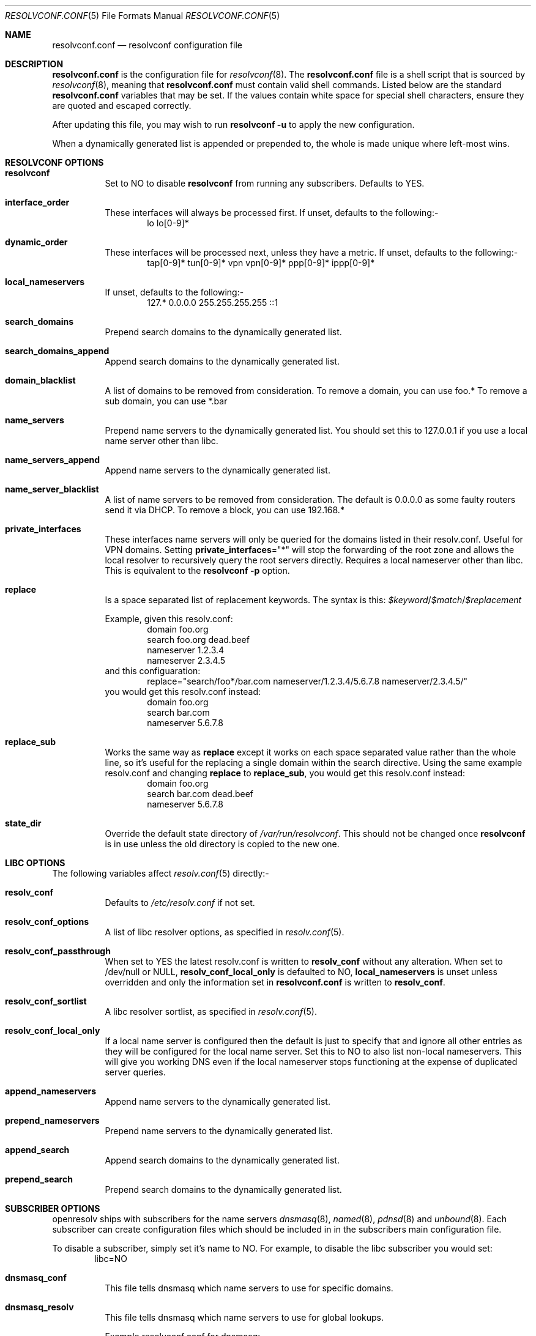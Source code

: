 .\" Copyright (c) 2009-2015 Roy Marples
.\" All rights reserved
.\"
.\" Redistribution and use in source and binary forms, with or without
.\" modification, are permitted provided that the following conditions
.\" are met:
.\" 1. Redistributions of source code must retain the above copyright
.\"    notice, this list of conditions and the following disclaimer.
.\" 2. Redistributions in binary form must reproduce the above copyright
.\"    notice, this list of conditions and the following disclaimer in the
.\"    documentation and/or other materials provided with the distribution.
.\"
.\" THIS SOFTWARE IS PROVIDED BY THE AUTHOR AND CONTRIBUTORS ``AS IS'' AND
.\" ANY EXPRESS OR IMPLIED WARRANTIES, INCLUDING, BUT NOT LIMITED TO, THE
.\" IMPLIED WARRANTIES OF MERCHANTABILITY AND FITNESS FOR A PARTICULAR PURPOSE
.\" ARE DISCLAIMED.  IN NO EVENT SHALL THE AUTHOR OR CONTRIBUTORS BE LIABLE
.\" FOR ANY DIRECT, INDIRECT, INCIDENTAL, SPECIAL, EXEMPLARY, OR CONSEQUENTIAL
.\" DAMAGES (INCLUDING, BUT NOT LIMITED TO, PROCUREMENT OF SUBSTITUTE GOODS
.\" OR SERVICES; LOSS OF USE, DATA, OR PROFITS; OR BUSINESS INTERRUPTION)
.\" HOWEVER CAUSED AND ON ANY THEORY OF LIABILITY, WHETHER IN CONTRACT, STRICT
.\" LIABILITY, OR TORT (INCLUDING NEGLIGENCE OR OTHERWISE) ARISING IN ANY WAY
.\" OUT OF THE USE OF THIS SOFTWARE, EVEN IF ADVISED OF THE POSSIBILITY OF
.\" SUCH DAMAGE.
.\"
.Dd May 14, 2015
.Dt RESOLVCONF.CONF 5
.Os
.Sh NAME
.Nm resolvconf.conf
.Nd resolvconf configuration file
.Sh DESCRIPTION
.Nm
is the configuration file for
.Xr resolvconf 8 .
The
.Nm
file is a shell script that is sourced by
.Xr resolvconf 8 ,
meaning that
.Nm
must contain valid shell commands.
Listed below are the standard
.Nm
variables that may be set.
If the values contain white space for special shell characters,
ensure they are quoted and escaped correctly.
.Pp
After updating this file, you may wish to run
.Nm resolvconf -u
to apply the new configuration.
.Pp
When a dynamically generated list is appended or prepended to, the whole
is made unique where left-most wins.
.Sh RESOLVCONF OPTIONS
.Bl -tag -width indent
.It Sy resolvconf
Set to NO to disable
.Nm resolvconf
from running any subscribers.
Defaults to YES.
.It Sy interface_order
These interfaces will always be processed first.
If unset, defaults to the following:-
.D1 lo lo[0-9]*
.It Sy dynamic_order
These interfaces will be processed next, unless they have a metric.
If unset, defaults to the following:-
.D1 tap[0-9]* tun[0-9]* vpn vpn[0-9]* ppp[0-9]* ippp[0-9]*
.It Sy local_nameservers
If unset, defaults to the following:-
.D1 127.* 0.0.0.0 255.255.255.255 ::1
.It Sy search_domains
Prepend search domains to the dynamically generated list.
.It Sy search_domains_append
Append search domains to the dynamically generated list.
.It Sy domain_blacklist
A list of domains to be removed from consideration.
To remove a domain, you can use foo.*
To remove a sub domain, you can use *.bar
.It Sy name_servers
Prepend name servers to the dynamically generated list.
You should set this to 127.0.0.1 if you use a local name server other than
libc.
.It Sy name_servers_append
Append name servers to the dynamically generated list.
.It Sy name_server_blacklist
A list of name servers to be removed from consideration.
The default is 0.0.0.0 as some faulty routers send it via DHCP.
To remove a block, you can use 192.168.*
.It Sy private_interfaces
These interfaces name servers will only be queried for the domains listed
in their resolv.conf.
Useful for VPN domains.
Setting
.Sy private_interfaces Ns ="*"
will stop the forwarding of the root zone and allows the local resolver to
recursively query the root servers directly.
Requires a local nameserver other than libc.
This is equivalent to the
.Nm resolvconf -p
option.
.It Sy replace
Is a space separated list of replacement keywords. The syntax is this:
.Va $keyword Ns / Ns Va $match Ns / Ns Va $replacement
.Pp
Example, given this resolv.conf:
.D1 domain foo.org
.D1 search foo.org dead.beef
.D1 nameserver 1.2.3.4
.D1 nameserver 2.3.4.5
and this configuaration:
.D1 replace="search/foo*/bar.com nameserver/1.2.3.4/5.6.7.8 nameserver/2.3.4.5/"
you would get this resolv.conf instead:
.D1 domain foo.org
.D1 search bar.com
.D1 nameserver 5.6.7.8
.It Sy replace_sub
Works the same way as
.Sy replace
except it works on each space separated value rather than the whole line,
so it's useful for the replacing a single domain within the search directive.
Using the same example resolv.conf and changing
.Sy replace
to
.Sy replace_sub ,
you would get this resolv.conf instead:
.D1 domain foo.org
.D1 search bar.com dead.beef
.D1 nameserver 5.6.7.8
.It Sy state_dir
Override the default state directory of
.Pa /var/run/resolvconf .
This should not be changed once
.Nm resolvconf
is in use unless the old directory is copied to the new one.
.El
.Sh LIBC OPTIONS
The following variables affect
.Xr resolv.conf 5
directly:-
.Bl -tag -width indent
.It Sy resolv_conf
Defaults to
.Pa /etc/resolv.conf
if not set.
.It Sy resolv_conf_options
A list of libc resolver options, as specified in
.Xr resolv.conf 5 .
.It Sy resolv_conf_passthrough
When set to YES the latest resolv.conf is written to
.Sy resolv_conf
without any alteration.
When set to /dev/null or NULL,
.Sy resolv_conf_local_only
is defaulted to NO,
.Sy local_nameservers
is unset unless overridden and only the information set in
.Nm
is written to
.Sy resolv_conf .
.It Sy resolv_conf_sortlist
A libc resolver sortlist, as specified in
.Xr resolv.conf 5 .
.It Sy resolv_conf_local_only
If a local name server is configured then the default is just to specify that
and ignore all other entries as they will be configured for the local
name server.
Set this to NO to also list non-local nameservers.
This will give you working DNS even if the local nameserver stops functioning
at the expense of duplicated server queries.
.It Sy append_nameservers
Append name servers to the dynamically generated list.
.It Sy prepend_nameservers
Prepend name servers to the dynamically generated list.
.It Sy append_search
Append search domains to the dynamically generated list.
.It Sy prepend_search
Prepend search domains to the dynamically generated list.
.El
.Sh SUBSCRIBER OPTIONS
openresolv ships with subscribers for the name servers
.Xr dnsmasq 8 ,
.Xr named 8 ,
.Xr pdnsd 8
and
.Xr unbound 8 .
Each subscriber can create configuration files which should be included in
in the subscribers main configuration file.
.Pp
To disable a subscriber, simply set it's name to NO.
For example, to disable the libc subscriber you would set:
.D1 libc=NO
.Bl -tag -width indent
.It Sy dnsmasq_conf
This file tells dnsmasq which name servers to use for specific domains.
.It Sy dnsmasq_resolv
This file tells dnsmasq which name servers to use for global lookups.
.Pp
Example resolvconf.conf for dnsmasq:
.D1 name_servers=127.0.0.1
.D1 dnsmasq_conf=/etc/dnsmasq-conf.conf
.D1 dnsmasq_resolv=/etc/dnsmasq-resolv.conf
.Pp
Example dnsmasq.conf:
.D1 listen-address=127.0.0.1
.D1 # If dnsmasq is compiled for DBus then we can take
.D1 # advantage of not having to restart dnsmasq.
.D1 enable-dbus
.D1 conf-file=/etc/dnsmasq-conf.conf
.D1 resolv-file=/etc/dnsmasq-resolv.conf
.It Sy named_options
Include this file in the named options block.
This file tells named which name servers to use for global lookups.
.It Sy named_zones
Include this file in the named global scope, after the options block.
This file tells named which name servers to use for specific domains.
.Pp
Example resolvconf.conf for named:
.D1 name_servers=127.0.0.1
.D1 named_options=/etc/named-options.conf
.D1 named_zones=/etc/named-zones.conf
.Pp
Example named.conf:
.D1 options {
.D1 	listen-on { 127.0.0.1; };
.D1 	include "/etc/named-options.conf";
.D1 };
.D1 include "/etc/named-zones.conf";
.It Sy pdnsd_conf
This is the main pdnsd configuration file which we modify to add our
forward domains to.
If this variable is not set then we rely on the pdnsd configuration file
setup to read
.Pa pdnsd_resolv
as documented below.
.It Sy pdnsd_resolv
This file tells pdnsd about global name servers.
If this variable is not set then it's written to
.Pa pdnsd_conf .
.Pp
Example resolvconf.conf for pdnsd:
.D1 name_servers=127.0.0.1
.D1 pdnsd_conf=/etc/pdnsd.conf
.D1 # pdnsd_resolv=/etc/pdnsd-resolv.conf
.Pp
Example pdnsd.conf:
.D1 global {
.D1 	server_ip = 127.0.0.1;
.D1 	status_ctl = on;
.D1 }
.D1 server {
.D1 	# A server definition is required, even if emtpy.
.D1 	label="empty";
.D1 	proxy_only=on;
.D1 	# file="/etc/pdnsd-resolv.conf";
.D1 }
.It Sy unbound_conf
This file tells unbound about specific and global name servers.
.It Sy unbound_insecure
When set to YES, unbound marks the domains as insecure, thus ignoring DNSSEC.
.Pp
Example resolvconf.conf for unbound:
.D1 name_servers=127.0.0.1
.D1 unbound_conf=/etc/unbound-resolvconf.conf
.Pp
Example unbound.conf:
.D1 include: /etc/unbound-resolvconf.conf
.El
.Sh SUBSCRIBER INTEGRATION
Not all distributions store the files the subscribers need in the same
locations.
For example, named service scripts have been called named, bind and rc.bind
and they could be located in a directory called /etc/rc.d, /etc/init.d or
similar.
Each subscriber attempts to automatically configure itself, but not every
distribution has been catered for.
Also, users could equally want to use a different version from the one
installed by default, such as bind8 and bind9.
To accommodate this, the subscribers have these files in configurable
variables, documented below.
.Pp
.Bl -tag -width indent
.It Sy dnsmasq_service
Location of the dnsmasq service.
.It Sy dnsmasq_restart
Command to restart the dnsmasq service.
.It Sy dnsmasq_pid
Location of the dnsmasq pidfile.
.It Sy libc_service
Location of the libc service.
.It Sy libc_restart
Command to restart the libc service.
.It Sy named_service
Location of the named service.
.It Sy named_restart
Command to restart the named service.
.It Sy pdnsd_restart
Command to restart the pdnsd service.
.It Sy unbound_service
Location of the unbound service.
.It Sy unbound_restart
Command to restart the unbound service.
.It Sy unbound_pid
Location of the unbound pidfile.
.El
.Sh SEE ALSO
.Xr resolv.conf 5 ,
.Xr resolvconf 8
and
.Xr sh 1 .
.Sh AUTHORS
.An Roy Marples Aq Mt roy@marples.name
.Sh BUGS
Each distribution is a special snowflake and likes to name the same thing
differently, namely the named service script.
.Pp
Please report them to
.Lk http://roy.marples.name/projects/openresolv
